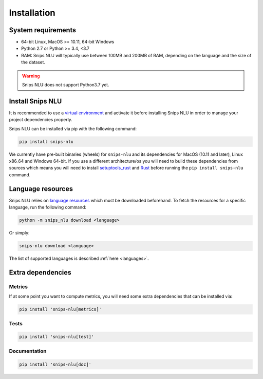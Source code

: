 .. _installation:

Installation
============

System requirements
-------------------
- 64-bit Linux, MacOS >= 10.11, 64-bit Windows
- Python 2.7 or Python >= 3.4, <3.7
- RAM: Snips NLU will typically use between 100MB and 200MB of RAM, depending on the language and the size of the dataset.

.. warning::

    Snips NLU does not support Python3.7 yet.


Install Snips NLU
-----------------

It is recommended to use a `virtual environment`_ and activate it before
installing Snips NLU in order to manage your project dependencies properly.

Snips NLU can be installed via pip with the following command:

.. code-block:: sh

    pip install snips-nlu


We currently have pre-built binaries (wheels) for ``snips-nlu`` and its
dependencies for MacOS (10.11 and later), Linux x86_64 and Windows 64-bit. If
you use a different architecture/os you will need to build these dependencies
from sources which means you will need to install
`setuptools_rust <https://github.com/PyO3/setuptools-rust>`_ and
`Rust <https://www.rust-lang.org/en-US/install.html>`_ before running the
``pip install snips-nlu`` command.

Language resources
------------------

Snips NLU relies on `language resources`_ which must be downloaded beforehand.
To fetch the resources for a specific language, run the following command:

.. code-block:: sh

    python -m snips_nlu download <language>

Or simply:

.. code-block:: sh

    snips-nlu download <language>

The list of supported languages is described :ref:`here <languages>`.


Extra dependencies
------------------

-------
Metrics
-------

If at some point you want to compute metrics, you will need some extra
dependencies that can be installed via:

.. code-block:: sh

    pip install 'snips-nlu[metrics]'

-----
Tests
-----

.. code-block:: sh

    pip install 'snips-nlu[test]'

-------------
Documentation
-------------

.. code-block:: sh

    pip install 'snips-nlu[doc]'


.. _virtual environment: https://virtualenv.pypa.io
.. _language resources: https://github.com/snipsco/snips-nlu-language-resources